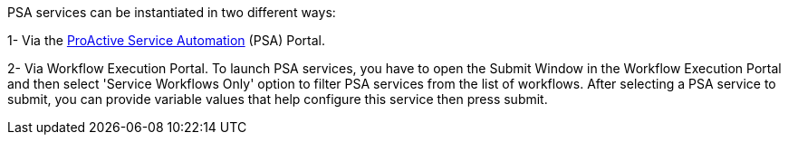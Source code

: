 PSA services can be instantiated in two different ways:

1- Via the <<_psa_portal,ProActive Service Automation>> (PSA) Portal.

2- Via Workflow Execution Portal. To launch PSA services, you have to open the Submit Window in the Workflow Execution Portal and then select 'Service Workflows Only'
option to filter PSA services from the list of workflows. After selecting a PSA service to submit, you can provide variable values that help configure this service then press submit.